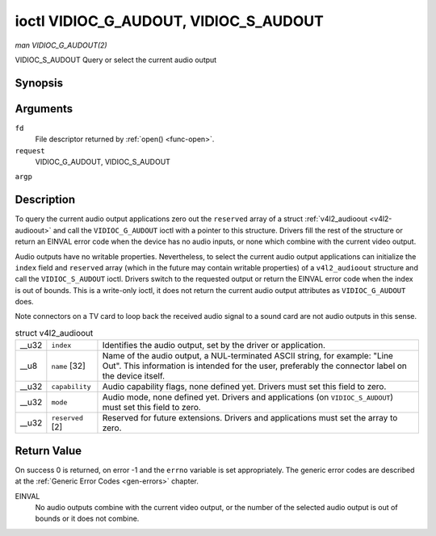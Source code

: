 
.. _vidioc-g-audioout:

======================================
ioctl VIDIOC_G_AUDOUT, VIDIOC_S_AUDOUT
======================================

*man VIDIOC_G_AUDOUT(2)*

VIDIOC_S_AUDOUT
Query or select the current audio output


Synopsis
========

.. c:function:: int ioctl( int fd, int request, struct v4l2_audioout *argp )

.. c:function:: int ioctl( int fd, int request, const struct v4l2_audioout *argp )

Arguments
=========

``fd``
    File descriptor returned by :ref:`open() <func-open>`.

``request``
    VIDIOC_G_AUDOUT, VIDIOC_S_AUDOUT

``argp``


Description
===========

To query the current audio output applications zero out the ``reserved`` array of a struct :ref:`v4l2_audioout <v4l2-audioout>` and call the ``VIDIOC_G_AUDOUT`` ioctl with a
pointer to this structure. Drivers fill the rest of the structure or return an EINVAL error code when the device has no audio inputs, or none which combine with the current video
output.

Audio outputs have no writable properties. Nevertheless, to select the current audio output applications can initialize the ``index`` field and ``reserved`` array (which in the
future may contain writable properties) of a ``v4l2_audioout`` structure and call the ``VIDIOC_S_AUDOUT`` ioctl. Drivers switch to the requested output or return the EINVAL error
code when the index is out of bounds. This is a write-only ioctl, it does not return the current audio output attributes as ``VIDIOC_G_AUDOUT`` does.

Note connectors on a TV card to loop back the received audio signal to a sound card are not audio outputs in this sense.


.. _v4l2-audioout:

.. table:: struct v4l2_audioout

    +-----------------------------------------------+-----------------------------------------------+--------------------------------------------------------------------------------------------+
    | __u32                                         | ``index``                                     | Identifies the audio output, set by the driver or application.                             |
    +-----------------------------------------------+-----------------------------------------------+--------------------------------------------------------------------------------------------+
    | __u8                                          | ``name``  [32]                                | Name of the audio output, a NUL-terminated ASCII string, for example: "Line Out". This     |
    |                                               |                                               | information is intended for the user, preferably the connector label on the device itself. |
    +-----------------------------------------------+-----------------------------------------------+--------------------------------------------------------------------------------------------+
    | __u32                                         | ``capability``                                | Audio capability flags, none defined yet. Drivers must set this field to zero.             |
    +-----------------------------------------------+-----------------------------------------------+--------------------------------------------------------------------------------------------+
    | __u32                                         | ``mode``                                      | Audio mode, none defined yet. Drivers and applications (on ``VIDIOC_S_AUDOUT``) must set   |
    |                                               |                                               | this field to zero.                                                                        |
    +-----------------------------------------------+-----------------------------------------------+--------------------------------------------------------------------------------------------+
    | __u32                                         | ``reserved``  [2]                             | Reserved for future extensions. Drivers and applications must set the array to zero.       |
    +-----------------------------------------------+-----------------------------------------------+--------------------------------------------------------------------------------------------+



Return Value
============

On success 0 is returned, on error -1 and the ``errno`` variable is set appropriately. The generic error codes are described at the :ref:`Generic Error Codes <gen-errors>`
chapter.

EINVAL
    No audio outputs combine with the current video output, or the number of the selected audio output is out of bounds or it does not combine.
